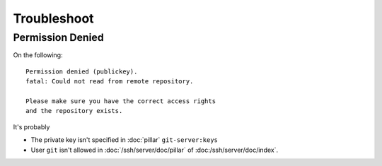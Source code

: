 Troubleshoot
============

Permission Denied
-----------------

On the following::

  Permission denied (publickey).
  fatal: Could not read from remote repository.

  Please make sure you have the correct access rights
  and the repository exists.

It's probably

- The private key isn't specified in :doc:`pillar` ``git-server:keys``
- User ``git`` isn't allowed in :doc:`/ssh/server/doc/pillar` of
  :doc:/ssh/server/doc/index`.
